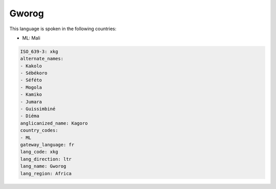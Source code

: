 .. _xkg:

Gworog
======

This language is spoken in the following countries:

* ML: Mali

.. code-block:: yaml

    ISO_639-3: xkg
    alternate_names:
    - Kakolo
    - Sébékoro
    - Séféto
    - Mogola
    - Kamiko
    - Jumara
    - Guissimbiné
    - Diéma
    anglicanized_name: Kagoro
    country_codes:
    - ML
    gateway_language: fr
    lang_code: xkg
    lang_direction: ltr
    lang_name: Gworog
    lang_region: Africa
    
